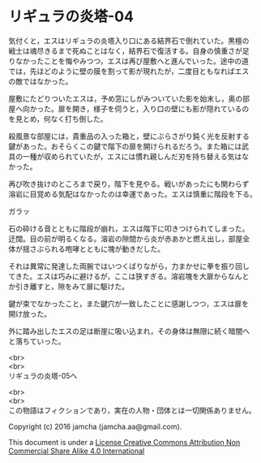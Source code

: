 #+OPTIONS: toc:nil
#+OPTIONS: \n:t

* リギュラの炎塔-04

  気付くと，エスはリギュラの炎塔入り口にある結界石で倒れていた。黒檀の
  戦士は魂尽きるまで死ぬことはなく，結界石で復活する。自身の慎重さが足
  りなかったことを悔やみつつ，エスは再び屋敷へと進んでいった。途中の道
  では，先ほどのように壁の膜を割って影が現れたが，二度目ともなればエス
  の敵ではなかった。

  屋敷にたどりついたエスは，予め窓にしがみついていた影を始末し，奥の部
  屋へ向かった。扉を開き，様子を伺うと，入り口の壁にも影が隠れているの
  を見とめ，何なく打ち倒した。

  殺風景な部屋には，貴重品の入った箱と，壁にぶらさがり鈍く光を反射する
  鍵があった。おそらくこの鍵で階下の扉を開けられるだろう。また箱には武
  具の一種が収められていたが，エスには慣れ親しんだ刃を持ち替える気はな
  かった。

  再び吹き抜けのところまで戻り，階下を見やる。戦いがあったにも関わらず
  溶岩に目覚める気配はなかったのは幸運であった。エスは慎重に階段を下る。

  ガラッ

  石の砕ける音とともに階段が崩れ，エスは階下に叩きつけられてしまった。
  迂闊。目の前が明るくなる。溶岩の隙間から炎が赤あかと燃え出し，部屋全
  体が揺さぶられる咆哮とともに塊が動きだした。

  それは異常に発達した両腕ではいつくばりながら，力まかせに拳を振り回し
  てきた。エスは巧みに避けるが，ここは狭すぎる。溶岩塊を大扉からなんと
  か引き離すと，隙をみて扉に駆けた。

  鍵が束でなかったこと，また鍵穴が一致したことに感謝しつつ，エスは扉を
  開け放った。

  外に踏み出したエスの足は断崖に吸い込まれ，その身体は無限に続く暗闇へ
  と落ちていった。

  <br>
  <br>
  リギュラの炎塔-05へ


  <br>
  <br>
  この物語はフィクションであり，実在の人物・団体とは一切関係ありません。

  Copyright (c) 2016 jamcha (jamcha.aa@gmail.com).

  This document is under a [[http://creativecommons.org/licenses/by-nc-sa/4.0/deed][License Creative Commons Attribution Non Commercial Share Alike 4.0 International]]

  [[http://creativecommons.org/licenses/by-nc-sa/4.0/deed][file:http://i.creativecommons.org/l/by-nc-sa/3.0/80x15.png]]

